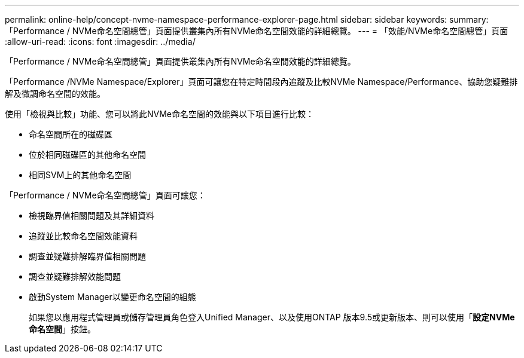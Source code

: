 ---
permalink: online-help/concept-nvme-namespace-performance-explorer-page.html 
sidebar: sidebar 
keywords:  
summary: 「Performance / NVMe命名空間總管」頁面提供叢集內所有NVMe命名空間效能的詳細總覽。 
---
= 「效能/NVMe命名空間總管」頁面
:allow-uri-read: 
:icons: font
:imagesdir: ../media/


[role="lead"]
「Performance / NVMe命名空間總管」頁面提供叢集內所有NVMe命名空間效能的詳細總覽。

「Performance /NVMe Namespace/Explorer」頁面可讓您在特定時間段內追蹤及比較NVMe Namespace/Performance、協助您疑難排解及微調命名空間的效能。

使用「檢視與比較」功能、您可以將此NVMe命名空間的效能與以下項目進行比較：

* 命名空間所在的磁碟區
* 位於相同磁碟區的其他命名空間
* 相同SVM上的其他命名空間


「Performance / NVMe命名空間總管」頁面可讓您：

* 檢視臨界值相關問題及其詳細資料
* 追蹤並比較命名空間效能資料
* 調查並疑難排解臨界值相關問題
* 調查並疑難排解效能問題
* 啟動System Manager以變更命名空間的組態
+
如果您以應用程式管理員或儲存管理員角色登入Unified Manager、以及使用ONTAP 版本9.5或更新版本、則可以使用「*設定NVMe命名空間*」按鈕。


